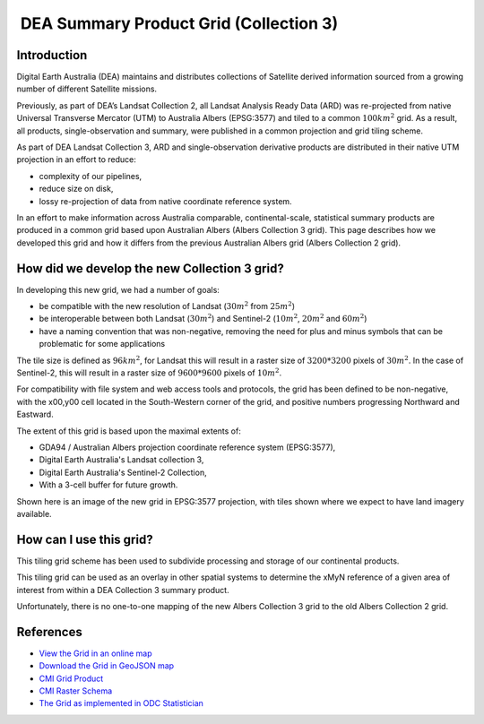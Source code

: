  DEA Summary Product Grid (Collection 3) 
=========================================

Introduction
------------

Digital Earth Australia (DEA) maintains and distributes collections of
Satellite derived information sourced from a growing number of different
Satellite missions.

Previously, as part of DEA’s Landsat Collection 2, all Landsat Analysis
Ready Data (ARD) was re-projected from native Universal Transverse
Mercator (UTM) to Australia Albers (EPSG:3577) and tiled to a common
:math:`100km^2` grid. As a result, all products, single-observation and
summary, were published in a common projection and grid tiling scheme.

As part of DEA Landsat Collection 3, ARD and single-observation
derivative products are distributed in their native UTM projection in an
effort to reduce:

-  complexity of our pipelines,
-  reduce size on disk,
-  lossy re-projection of data from native coordinate reference system.


In an effort to make information across Australia comparable,
continental-scale, statistical summary products are produced in a common
grid based upon Australian Albers (Albers Collection 3 grid). This page
describes how we developed this grid and how it differs from the
previous Australian Albers grid (Albers Collection 2 grid).

How did we develop the new Collection 3 grid?
---------------------------------------------

In developing this new grid, we had a number of goals:

-  be compatible with the new resolution of Landsat (:math:`30m^2` from
   :math:`25m^2`)

-  be interoperable between both Landsat (:math:`30m^2`) and Sentinel-2
   (:math:`10m^2`, :math:`20m^2` and :math:`60m^2`)

-  have a naming convention that was non-negative, removing the need for
   plus and minus symbols that can be problematic for some applications

The tile size is defined as :math:`96km^2`, for Landsat this will result
in a raster size of :math:`3200*3200` pixels of :math:`30m^2`. In the
case of Sentinel-2, this will result in a raster size of
:math:`9600*9600` pixels of :math:`10m^2`.

For compatibility with file system and web access tools and protocols,
the grid has been defined to be non-negative, with the x00,y00 cell
located in the South-Western corner of the grid, and positive numbers
progressing Northward and Eastward.

The extent of this grid is based upon the maximal extents of:

-  GDA94 / Australian Albers projection coordinate reference system
   (EPSG:3577),

-  Digital Earth Australia's Landsat collection 3,

-  Digital Earth Australia's Sentinel-2 Collection,

-  With a 3-cell buffer for future growth.

|grid_image|

Shown here is an image of the new grid in EPSG:3577 projection, with tiles shown
where we expect to have land imagery available.

How can I use this grid?
------------------------

This tiling grid scheme has been used to subdivide processing and
storage of our continental products.

This tiling grid can be used as an overlay in other spatial systems to
determine the xMyN reference of a given area of interest from within a
DEA Collection 3 summary product.

Unfortunately, there is no one-to-one mapping of the new Albers
Collection 3 grid to the old Albers Collection 2 grid.

References
----------

-  `View the Grid in an online
   map <https://maps.dea.ga.gov.au/#share=s-yUPQrYI0zfAYDldoQSqxzHjpeKx>`__
-  `Download the Grid in GeoJSON
   map <https://data.dea.ga.gov.au/derivative/ga_summary_grid_c3.geojson>`__
-  `CMI Grid
   Product <http://cmi.ga.gov.au/data-products/dea/641/dea-collection-3-grid-specification>`__
-  `CMI Raster
   Schema <https://cmi.ga.gov.au/raster-schema/dea-collection-3-grid-specification>`__
-  `The Grid as implemented in ODC Statistician
   <https://github.com/opendatacube/odc-tools/blob/dff7b984464a4cc9d6bd9f6f444ef4a292c730d0/libs/dscache/odc/dscache/tools/tiling.py#L13-L41>`__

.. |grid_image| image:: ./images/collection_3_grid.jpeg

